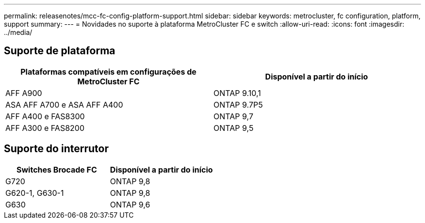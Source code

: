 ---
permalink: releasenotes/mcc-fc-config-platform-support.html 
sidebar: sidebar 
keywords: metrocluster, fc configuration, platform, support 
summary:  
---
= Novidades no suporte à plataforma MetroCluster FC e switch
:allow-uri-read: 
:icons: font
:imagesdir: ../media/




== Suporte de plataforma

[cols="2*"]
|===
| Plataformas compatíveis em configurações de MetroCluster FC | Disponível a partir do início 


 a| 
AFF A900
 a| 
ONTAP 9.10,1



 a| 
ASA AFF A700 e ASA AFF A400
 a| 
ONTAP 9.7P5



 a| 
AFF A400 e FAS8300
 a| 
ONTAP 9,7



 a| 
AFF A300 e FAS8200
 a| 
ONTAP 9,5

|===


== Suporte do interrutor

[cols="2*"]
|===
| Switches Brocade FC | Disponível a partir do início 


 a| 
G720
 a| 
ONTAP 9,8



 a| 
G620-1, G630-1
 a| 
ONTAP 9,8



 a| 
G630
 a| 
ONTAP 9,6

|===